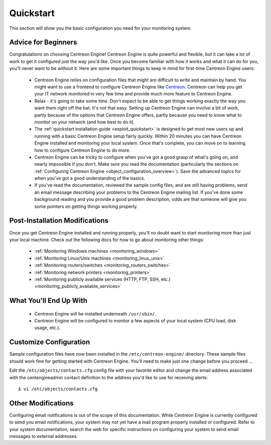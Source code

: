 **********
Quickstart
**********

This section will show you the basic configuration you need for your
monitoring system.

Advice for Beginners
====================

Congratulations on choosing Centreon Engine! Centreon Engine is quite
powerful and flexible, but it can take a lot of work to get it
configured just the way you'd like. Once you become familiar with how it
works and what it can do for you, you'll never want to be without it.
Here are some important things to keep in mind for first-time Centreon
Engine users:

  * Centreon Engine relies on configuration files that might are difficult
    to write and maintain by hand. You might want to use a frontend to
    configure Centreon Engine like `Centreon <http://www.centreon.com/>`_.
    Centreon can help you get your IT network monitored in very few time and
    provide much more feature to Centreon Engine.
  * Relax - it's going to take some time. Don't expect to be able to get
    things working exactly the way you want them right off the bat. It's not
    that easy. Setting up Centreon Engine can involve a bit of work, partly
    because of the options that Centreon Engine offers, partly because you
    need to know what to monitor on your network (and how best to do it).
  * The :ref:`quickstart installation guide <exploit_quickstart>`
    is designed to get most new users up and running with a basic Centreon
    Engine setup fairly quickly. Within 20 minutes you can have Centreon
    Engine installed and monitoring your local system. Once that's complete,
    you can move on to learning how to configure Centreon Engine to do more.
  * Centreon Engine can be tricky to configure when you've got a good
    grasp of what's going on, and nearly impossible if you don't. Make sure
    you read the documentation (particularly the sections on
    :ref:`Configuring Centreon Engine <object_configuration_overview>`).
    Save the advanced topics for when you've got a good understanding of the
    basics.
  * If you've read the documentation, reviewed the sample config files,
    and are still having problems, send an email message describing your
    problems to the Centreon Engine mailing list. If you've done some
    background reading and you provide a good problem description, odds are
    that someone will give you some pointers on getting things working
    properly.

.. _exploit_quickstart:

Post-Installation Modifications
===============================

Once you get Centreon Engine installed and running properly, you'll no
doubt want to start monitoring more than just your local machine. Check
out the following docs for how to go about monitoring other things:

  * :ref:`Monitoring Windows machines <monitoring_windows>`
  * :ref:`Monitoring Linux/Unix machines <monitoring_linux_unix>`
  * :ref:`Monitoring routers/switches <monitoring_routers_switches>`
  * :ref:`Monitoring network printers <monitoring_printers>`
  * :ref:`Monitoring publicly available services (HTTP, FTP, SSH, etc.) <monitoring_publicly_available_services>`

What You'll End Up With
=======================

  * Centreon Engine will be installed underneath ``/usr/sbin/``.
  * Centreon Engine will be configured to monitor a few aspects of your
    local system (CPU load, disk usage, etc.).

Customize Configuration
=======================

Sample configuration files have now been installed in the
``/etc/centreon-engine/`` directory. These sample files should work fine
for getting started with Centreon Engine. You'll need to make just one
change before you proceed ...

Edit the ``/etc/objects/contacts.cfg`` config file with your favorite
editor and change the email address associated with the centengineadmin
contact definition to the address you'd like to use for receiving
alerts::

  $ vi /etc/objects/contacts.cfg

Other Modifications
===================

Configuring email notifications is out of the scope of this
documentation. While Centreon Engine is currently configured to send you
email notifications, your system may not yet have a mail program
properly installed or configured. Refer to your system documentation,
search the web for specific instructions on configuring your system to
send email messages to external addresses.
